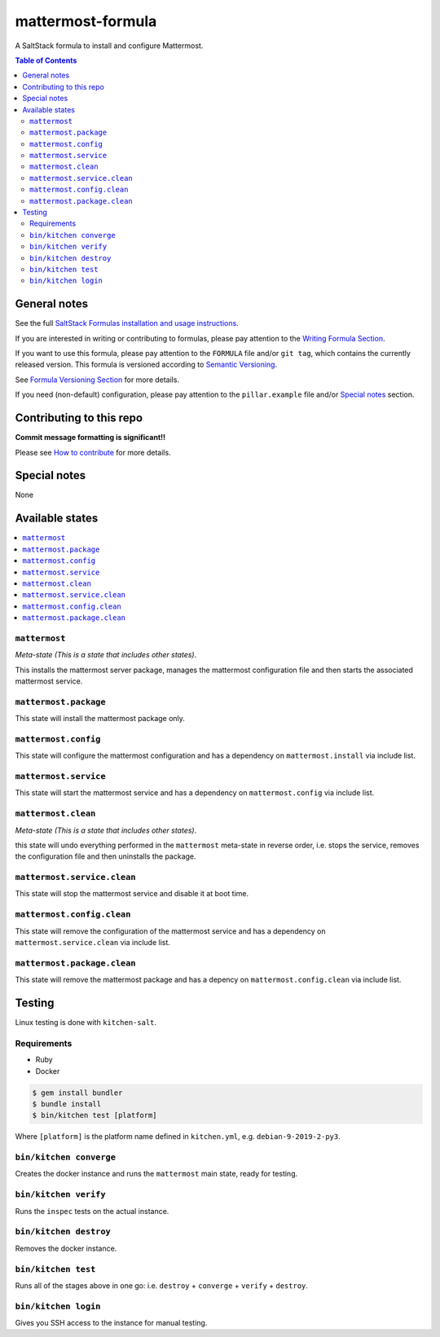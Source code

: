 .. _readme:

mattermost-formula
================

|img_travis| |img_sr|

.. |img_travis| image:: https://travis-ci.com/saltstack-formulas/mattermost-formula.svg?branch=master
   :alt: Travis CI Build Status
   :scale: 100%
   :target: https://travis-ci.com/saltstack-formulas/mattermost-formula
.. |img_sr| image:: https://img.shields.io/badge/%20%20%F0%9F%93%A6%F0%9F%9A%80-semantic--release-e10079.svg
   :alt: Semantic Release
   :scale: 100%
   :target: https://github.com/semantic-release/semantic-release

A SaltStack formula to install and configure Mattermost.

.. contents:: **Table of Contents**

General notes
-------------

See the full `SaltStack Formulas installation and usage instructions
<https://docs.saltstack.com/en/latest/topics/development/conventions/formulas.html>`_.

If you are interested in writing or contributing to formulas, please pay attention to the `Writing Formula Section
<https://docs.saltstack.com/en/latest/topics/development/conventions/formulas.html#writing-formulas>`_.

If you want to use this formula, please pay attention to the ``FORMULA`` file and/or ``git tag``,
which contains the currently released version. This formula is versioned according to `Semantic Versioning <http://semver.org/>`_.

See `Formula Versioning Section <https://docs.saltstack.com/en/latest/topics/development/conventions/formulas.html#versioning>`_ for more details.

If you need (non-default) configuration, please pay attention to the ``pillar.example`` file and/or `Special notes`_ section.

Contributing to this repo
-------------------------

**Commit message formatting is significant!!**

Please see `How to contribute <https://github.com/saltstack-formulas/.github/blob/master/CONTRIBUTING.rst>`_ for more details.

Special notes
-------------

None

Available states
----------------

.. contents::
   :local:

``mattermost``
^^^^^^^^^^^^

*Meta-state (This is a state that includes other states)*.

This installs the mattermost server package,
manages the mattermost configuration file and then
starts the associated mattermost service.

``mattermost.package``
^^^^^^^^^^^^^^^^^^^^

This state will install the mattermost package only.

``mattermost.config``
^^^^^^^^^^^^^^^^^^^

This state will configure the mattermost configuration and has a dependency on ``mattermost.install``
via include list.

``mattermost.service``
^^^^^^^^^^^^^^^^^^^^

This state will start the mattermost service and has a dependency on ``mattermost.config``
via include list.

``mattermost.clean``
^^^^^^^^^^^^^^^^^^

*Meta-state (This is a state that includes other states)*.

this state will undo everything performed in the ``mattermost`` meta-state in reverse order, i.e.
stops the service,
removes the configuration file and
then uninstalls the package.

``mattermost.service.clean``
^^^^^^^^^^^^^^^^^^^^^^^^^^

This state will stop the mattermost service and disable it at boot time.

``mattermost.config.clean``
^^^^^^^^^^^^^^^^^^^^^^^^^

This state will remove the configuration of the mattermost service and has a
dependency on ``mattermost.service.clean`` via include list.

``mattermost.package.clean``
^^^^^^^^^^^^^^^^^^^^^^^^^^

This state will remove the mattermost package and has a depency on
``mattermost.config.clean`` via include list.

Testing
-------

Linux testing is done with ``kitchen-salt``.

Requirements
^^^^^^^^^^^^

* Ruby
* Docker

.. code-block:: bash

   $ gem install bundler
   $ bundle install
   $ bin/kitchen test [platform]

Where ``[platform]`` is the platform name defined in ``kitchen.yml``,
e.g. ``debian-9-2019-2-py3``.

``bin/kitchen converge``
^^^^^^^^^^^^^^^^^^^^^^^^

Creates the docker instance and runs the ``mattermost`` main state, ready for testing.

``bin/kitchen verify``
^^^^^^^^^^^^^^^^^^^^^^

Runs the ``inspec`` tests on the actual instance.

``bin/kitchen destroy``
^^^^^^^^^^^^^^^^^^^^^^^

Removes the docker instance.

``bin/kitchen test``
^^^^^^^^^^^^^^^^^^^^

Runs all of the stages above in one go: i.e. ``destroy`` + ``converge`` + ``verify`` + ``destroy``.

``bin/kitchen login``
^^^^^^^^^^^^^^^^^^^^^

Gives you SSH access to the instance for manual testing.

